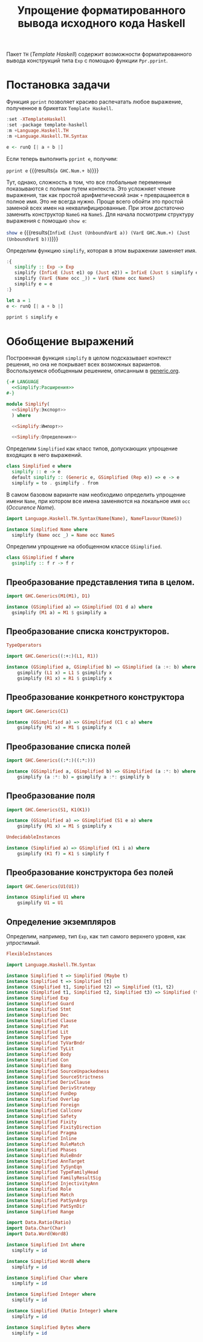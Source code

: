 #+title: Упрощение форматированного вывода исходного кода Haskell

Пакет =TH= (/Template Haskell/) содержит возможности форматированного вывода конструкций типа ~Exp~ с
помощью функции ~Ppr.pprint~.

* Постановка задачи

Функция ~pprint~ позволяет красиво распечатать любое выражение, полученное в брикетах =Template Haskell=.

#+begin_src haskell :results none
  :set -XTemplateHaskell
  :set -package template-haskell
  :m +Language.Haskell.TH
  :m +Language.Haskell.TH.Syntax

  e <- runQ [| a + b |]
#+end_src

Если теперь выполнить ~pprint e~, получим:

src_haskell{pprint e} {{{results(=a GHC.Num.+ b=)}}}

Тут, однако, сложность в том, что все глобальные переменные показываются с полным путем контекста. Это
усложняет чтение выражения, так как простой арифметический знак ~+~ превращаеется в полное имя. Это не
всегда нужно. Проще всего обойти это простой заменой всех имен на неквалифицированные. При этом
достаточно заменить конструктор ~NameG~ на ~NameS~. Для начала посмотрим структуру выражения с помощью
~show e~:

src_haskell{show e} {{{results(=InfixE (Just (UnboundVarE a)) (VarE GHC.Num.+) (Just (UnboundVarE b))=)}}}

Определим функцию ~simplify~, которая в этом выражении заменяет имя.

#+begin_src haskell :results none
  :{
     simplify :: Exp -> Exp
     simplify (InfixE (Just e1) op (Just e2)) = InfixE (Just $ simplify e1) (simplify op) (Just $ simplify e2)
     simplify (VarE (Name occ _)) = VarE (Name occ NameS)
     simplify e = e
  :}
#+end_src

#+begin_src haskell :results none
  let a = 1
  e <- runQ [| a + b |]  
#+end_src

#+begin_src haskell
  pprint $ simplify e
#+end_src

#+RESULTS:
: a + b

* Обобщение выражений
:PROPERTIES:
:ID:       764d8b3a-6cd1-48c9-9a66-af233b14f44e
:END:

Построенная функция ~simplify~ в целом подсказывает контекст решения, но она не покрывает всех возможных
вариантов. Воспользуемся обобщенным решением, описанным в [[file:~/creative/habr/metaprog/generic/generic.org][generic.org]].

#+begin_src haskell :noweb no-export :mkdirp yes :tangle src/Simplify.hs
  {-# LANGUAGE
    <<Simplify:Расширения>>
  #-}

  module Simplify(
    <<Simplify:Экспорт>>
    ) where

    <<Simplify:Импорт>>

    <<Simplify:Определения>>
#+end_src

Определим ~Simplified~ как класс типов, допускающих упрощение входящих в него выражений.

#+begin_src haskell :noweb-sep ",\n" :noweb-ref Simplify:Расширения :exports none
  DefaultSignatures,
  FlexibleContexts
#+end_src

#+begin_src haskell :noweb-sep ",\n" :noweb-ref Simplify:Экспорт :exports none
  simplify
#+end_src

#+begin_src haskell :noweb-ref Simplify:Импорт :exports none
  import GHC.Generics(Generic, Rep, from, to)
#+end_src

#+begin_src haskell :noweb-ref Simplify:Определения
  class Simplified e where
    simplify :: e -> e
    default simplify :: (Generic e, GSimplified (Rep e)) => e -> e
    simplify = to . gsimplify . from
#+end_src

В самом базовом варианте нам необходимо определить упрощение имени ~Name~, при котором все имена
заменяются на локальное имя ~occ~ (/Occurence Name/).

#+begin_src haskell :noweb-ref Simplify:Импорт
  import Language.Haskell.TH.Syntax(Name(Name), NameFlavour(NameS))
#+end_src

#+begin_src haskell :noweb-ref Simplify:Определения
  instance Simplified Name where
    simplify (Name occ _) = Name occ NameS
#+end_src

Определим упрощение на обобщенном классе ~GSimplified~.

#+begin_src haskell :noweb-ref Simplify:Определения
  class GSimplified f where
    gsimplify :: f r -> f r
#+end_src

** Преобразование представления типа в целом.

#+begin_src haskell :noweb-ref Simplify:Импорт
  import GHC.Generics(M1(M1), D1)
#+end_src

#+begin_src haskell :noweb-ref Simplify:Определения
  instance (GSimplified a) => GSimplified (D1 d a) where
    gsimplify (M1 a) = M1 $ gsimplify a
#+end_src

** Преобразование списка конструкторов.

#+begin_src haskell :noweb-sep ",\n" :noweb-ref Simplify:Расширения
  TypeOperators
#+end_src

#+begin_src haskell :noweb-ref Simplify:Импорт
  import GHC.Generics((:+:)(L1, R1))
#+end_src

#+begin_src haskell :noweb-ref Simplify:Определения
  instance (GSimplified a, GSimplified b) => GSimplified (a :+: b) where
      gsimplify (L1 x) = L1 $ gsimplify x
      gsimplify (R1 x) = R1 $ gsimplify x
#+end_src

** Преобразование конкретного конструктора

#+begin_src haskell :noweb-ref Simplify:Импорт
  import GHC.Generics(C1)
#+end_src

#+begin_src haskell :noweb-ref Simplify:Определения
  instance (GSimplified a) => GSimplified (C1 c a) where
      gsimplify (M1 x) = M1 $ gsimplify x
#+end_src

** Преобразование списка полей

#+begin_src haskell :noweb-ref Simplify:Импорт
  import GHC.Generics((:*:)((:*:)))

#+end_src

#+BEGIN_SRC haskell :noweb-ref Simplify:Определения
  instance (GSimplified a, GSimplified b) => GSimplified (a :*: b) where
      gsimplify (a :*: b) = gsimplify a :*: gsimplify b
#+END_SRC

** Преобразование поля

#+begin_src haskell :noweb-ref Simplify:Импорт
  import GHC.Generics(S1, K1(K1))
#+end_src

#+begin_src haskell :noweb-ref Simplify:Определения
  instance (GSimplified a) => GSimplified (S1 e a) where
      gsimplify (M1 x) = M1 $ gsimplify x
#+end_src

#+begin_src haskell :noweb-sep ",\n" :noweb-ref Simplify:Расширения
  UndecidableInstances
#+end_src

#+BEGIN_SRC haskell :noweb-ref Simplify:Определения
  instance (Simplified a) => GSimplified (K1 i a) where
      gsimplify (K1 f) = K1 $ simplify f
#+END_SRC

** Преобразование конструктора без полей

#+begin_src haskell :noweb-ref Simplify:Импорт
  import GHC.Generics(U1(U1))
#+end_src

#+BEGIN_SRC haskell :noweb-ref Simplify:Определения
  instance GSimplified U1 where
      gsimplify U1 = U1
#+END_SRC

** Определение экземпляров

Определим, например, тип ~Exp~, как тип самого верхнего уровня, как /упростимый/.

#+begin_src haskell :noweb-sep ",\n" :noweb-ref Simplify:Расширения
  FlexibleInstances
#+end_src

#+begin_src haskell :noweb-ref Simplify:Импорт
  import Language.Haskell.TH.Syntax
#+end_src

#+begin_src haskell :noweb-ref Simplify:Определения
  instance Simplified t => Simplified (Maybe t)
  instance Simplified t => Simplified [t]
  instance (Simplified t1, Simplified t2) => Simplified (t1, t2)
  instance (Simplified t1, Simplified t2, Simplified t3) => Simplified (t1, t2, t3)
  instance Simplified Exp
  instance Simplified Guard
  instance Simplified Stmt
  instance Simplified Dec
  instance Simplified Clause
  instance Simplified Pat
  instance Simplified Lit
  instance Simplified Type
  instance Simplified TyVarBndr
  instance Simplified TyLit
  instance Simplified Body
  instance Simplified Con
  instance Simplified Bang
  instance Simplified SourceUnpackedness
  instance Simplified SourceStrictness
  instance Simplified DerivClause
  instance Simplified DerivStrategy
  instance Simplified FunDep
  instance Simplified Overlap
  instance Simplified Foreign
  instance Simplified Callconv
  instance Simplified Safety
  instance Simplified Fixity
  instance Simplified FixityDirection
  instance Simplified Pragma
  instance Simplified Inline
  instance Simplified RuleMatch
  instance Simplified Phases
  instance Simplified RuleBndr
  instance Simplified AnnTarget
  instance Simplified TySynEqn
  instance Simplified TypeFamilyHead
  instance Simplified FamilyResultSig
  instance Simplified InjectivityAnn
  instance Simplified Role
  instance Simplified Match
  instance Simplified PatSynArgs
  instance Simplified PatSynDir
  instance Simplified Range
#+end_src

#+begin_src haskell :noweb-ref Simplify:Импорт
  import Data.Ratio(Ratio)
  import Data.Char(Char)
  import Data.Word(Word8)
#+end_src

#+begin_src haskell :noweb-ref Simplify:Определения
  instance Simplified Int where
    simplify = id

  instance Simplified Word8 where
    simplify = id

  instance Simplified Char where
    simplify = id

  instance Simplified Integer where
    simplify = id

  instance Simplified (Ratio Integer) where
    simplify = id

  instance Simplified Bytes where
    simplify = id
#+end_src

* COMMENT Определение экземпляров через шаблоны

Функция ~lookupType~ находи тип по его имени

#+begin_src haskell :noweb-ref Simplify:Simplified:Импорт
  import Data.Maybe(fromJust)
#+end_src

#+begin_src haskell :noweb-ref Simplify:Simplified:Определения
  lookupType :: String -> Q Type
  lookupType n = do
    n <- lookupName True n
    return (ConT $ fromJust n)
#+end_src

Функция ~mkSimplified~ создает по шаблону описание экземпляра класса ~Simplified~.

#+begin_src haskell :noweb-ref Simplify:Simplified:Определения
  mkSimplified :: String -> Q [Dec]
  mkSimplified n = do
    i <- lookupType "Simplified"
    t <- lookupType n
    return [InstanceD Nothing [] (AppT i t) []]
#+end_src

#+begin_src haskell :noweb-ref Simplify:Simplified:Определения
  $(mapM mkSimplified ["Exp"])
#+end_src
